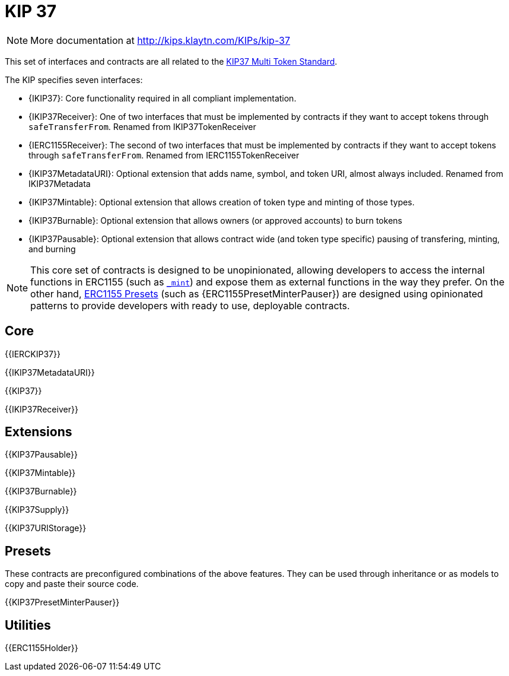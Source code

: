 = KIP 37

[.readme-notice]
NOTE: More documentation at http://kips.klaytn.com/KIPs/kip-37

This set of interfaces and contracts are all related to the http://kips.klaytn.com/KIPs/kip-37[KIP37 Multi Token Standard].

The KIP specifies seven interfaces:

* {IKIP37}: Core functionality required in all compliant implementation.
* {IKIP37Receiver}: One of two interfaces that must be implemented by contracts if they want to accept tokens through `safeTransferFrom`. Renamed from IKIP37TokenReceiver
* {IERC1155Receiver}: The second of two interfaces that must be implemented by contracts if they want to accept tokens through `safeTransferFrom`. Renamed from IERC1155TokenReceiver
* {IKIP37MetadataURI}: Optional extension that adds name, symbol, and token URI, almost always included. Renamed from IKIP37Metadata
* {IKIP37Mintable}: Optional extension that allows creation of token type and minting of those types.
* {IKIP37Burnable}: Optional extension that allows owners (or approved accounts) to burn tokens
* {IKIP37Pausable}: Optional extension that allows contract wide (and token type specific) pausing of transfering, minting, and burning


NOTE: This core set of contracts is designed to be unopinionated, allowing developers to access the internal functions in ERC1155 (such as <<ERC1155-_mint-address-uint256-uint256-bytes-,`_mint`>>) and expose them as external functions in the way they prefer. On the other hand, xref:ROOT:erc1155.adoc#Presets[ERC1155 Presets] (such as {ERC1155PresetMinterPauser}) are designed using opinionated patterns to provide developers with ready to use, deployable contracts.

== Core

{{IERCKIP37}}

{{IKIP37MetadataURI}}

{{KIP37}}

{{IKIP37Receiver}}

== Extensions

{{KIP37Pausable}}

{{KIP37Mintable}}

{{KIP37Burnable}}

{{KIP37Supply}}

{{KIP37URIStorage}}

== Presets

These contracts are preconfigured combinations of the above features. They can be used through inheritance or as models to copy and paste their source code.

{{KIP37PresetMinterPauser}}

== Utilities

{{ERC1155Holder}}
